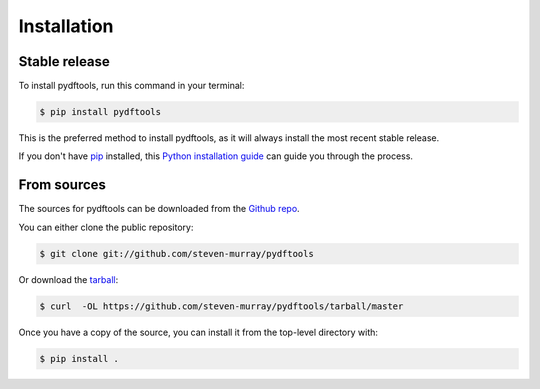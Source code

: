 .. highlight:: shell

============
Installation
============


Stable release
--------------

To install pydftools, run this command in your terminal:

.. code-block:: console

    $ pip install pydftools

This is the preferred method to install pydftools, as it will always install the most recent stable release. 

If you don't have `pip`_ installed, this `Python installation guide`_ can guide
you through the process.

.. _pip: https://pip.pypa.io
.. _Python installation guide: http://docs.python-guide.org/en/latest/starting/installation/


From sources
------------

The sources for pydftools can be downloaded from the `Github repo`_.

You can either clone the public repository:

.. code-block:: console

    $ git clone git://github.com/steven-murray/pydftools

Or download the `tarball`_:

.. code-block:: console

    $ curl  -OL https://github.com/steven-murray/pydftools/tarball/master

Once you have a copy of the source, you can install it from the top-level directory with:

.. code-block:: console

    $ pip install .


.. _Github repo: https://github.com/steven-murray/pydftools
.. _tarball: https://github.com/steven-murray/pydftools/tarball/master
